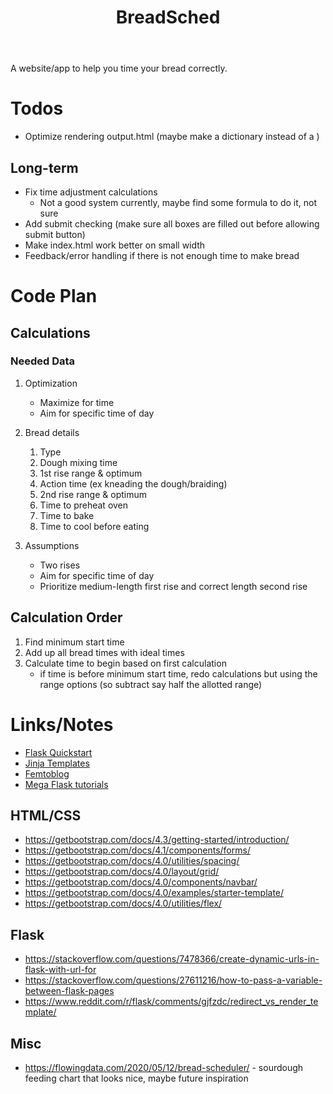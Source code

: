 #+TITLE: BreadSched
A website/app to help you time your bread correctly.

* Todos
+ Optimize rendering output.html (maybe make a dictionary instead of a )
** Long-term
+ Fix time adjustment calculations
  * Not a good system currently, maybe find some formula to do it, not sure
+ Add submit checking (make sure all boxes are filled out before allowing submit button)
+ Make index.html work better on small width
+ Feedback/error handling if there is not enough time to make bread

* Code Plan
** Calculations
*** Needed Data
**** Optimization
+ Maximize for time
+ Aim for specific time of day
**** Bread details
1. Type
2. Dough mixing time
3. 1st rise range & optimum
4. Action time (ex kneading the dough/braiding)
5. 2nd rise range & optimum
6. Time to preheat oven
7. Time to bake
8. Time to cool before eating
**** Assumptions
+ Two rises
+ Aim for specific time of day
+ Prioritize medium-length first rise and correct length second rise
** Calculation Order
1) Find minimum start time
2) Add up all bread times with ideal times
3) Calculate time to begin based on first calculation
   - if time is before minimum start time, redo calculations but using the range options (so subtract say half the allotted range)

* Links/Notes
+ [[https://flask.palletsprojects.com/en/1.1.x/quickstart/][Flask Quickstart]] 
+ [[https://jinja.palletsprojects.com/en/2.11.x/templates/][Jinja Templates]]
+ [[https://github.com/benhg/femtoblog/tree/master/project][Femtoblog]]
+ [[https://blog.miguelgrinberg.com/post/the-flask-mega-tutorial-part-ii-templates][Mega Flask tutorials]]
** HTML/CSS
+ https://getbootstrap.com/docs/4.3/getting-started/introduction/
+ https://getbootstrap.com/docs/4.1/components/forms/
+ https://getbootstrap.com/docs/4.0/utilities/spacing/
+ https://getbootstrap.com/docs/4.0/layout/grid/
+ https://getbootstrap.com/docs/4.0/components/navbar/
+ https://getbootstrap.com/docs/4.0/examples/starter-template/
+ https://getbootstrap.com/docs/4.0/utilities/flex/
** Flask
+ https://stackoverflow.com/questions/7478366/create-dynamic-urls-in-flask-with-url-for
+ https://stackoverflow.com/questions/27611216/how-to-pass-a-variable-between-flask-pages
+ https://www.reddit.com/r/flask/comments/gjfzdc/redirect_vs_render_template/
** Misc
+ https://flowingdata.com/2020/05/12/bread-scheduler/ - sourdough feeding chart that looks nice, maybe future inspiration
